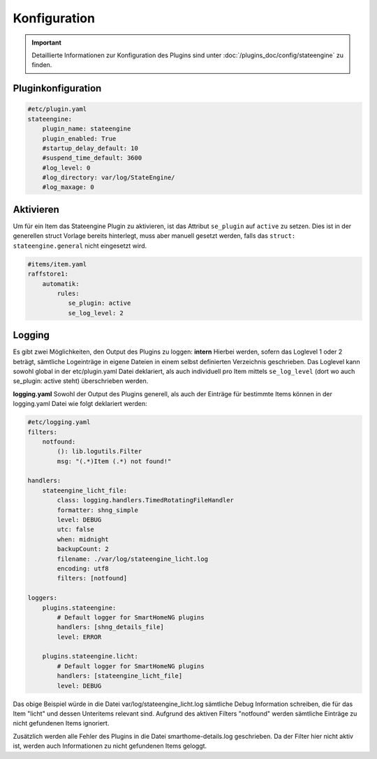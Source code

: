 
.. index:: Stateengine; Konfiguration

=============
Konfiguration
=============

.. important::

      Detaillierte Informationen zur Konfiguration des Plugins sind unter :doc:`/plugins_doc/config/stateengine` zu finden.

Pluginkonfiguration
-------------------

.. code-block:: yaml

   #etc/plugin.yaml
   stateengine:
       plugin_name: stateengine
       plugin_enabled: True
       #startup_delay_default: 10
       #suspend_time_default: 3600
       #log_level: 0
       #log_directory: var/log/StateEngine/
       #log_maxage: 0

Aktivieren
----------

Um für ein Item das Stateengine Plugin zu aktivieren, ist das Attribut ``se_plugin``
auf ``active`` zu setzen. Dies ist in der generellen struct Vorlage bereits
hinterlegt, muss aber manuell gesetzt werden, falls das ``struct: stateengine.general``
nicht eingesetzt wird.

.. code-block:: yaml

  #items/item.yaml
  raffstore1:
      automatik:
          rules:
             se_plugin: active
             se_log_level: 2

Logging
-------

Es gibt zwei Möglichkeiten, den Output des Plugins zu loggen:
**intern**
Hierbei werden, sofern das Loglevel 1 oder 2 beträgt, sämtliche Logeinträge in
eigene Dateien in einem selbst definierten Verzeichnis geschrieben. Das Loglevel
kann sowohl global in der etc/plugin.yaml Datei deklariert, als auch individuell
pro Item mittels ``se_log_level`` (dort wo auch se_plugin: active steht) überschrieben werden.

**logging.yaml**
Sowohl der Output des Plugins generell, als auch der Einträge für bestimmte Items
können in der logging.yaml Datei wie folgt deklariert werden:

.. code-block:: yaml

  #etc/logging.yaml
  filters:
      notfound:
          (): lib.logutils.Filter
          msg: "(.*)Item (.*) not found!"

  handlers:
      stateengine_licht_file:
          class: logging.handlers.TimedRotatingFileHandler
          formatter: shng_simple
          level: DEBUG
          utc: false
          when: midnight
          backupCount: 2
          filename: ./var/log/stateengine_licht.log
          encoding: utf8
          filters: [notfound]

  loggers:
      plugins.stateengine:
          # Default logger for SmartHomeNG plugins
          handlers: [shng_details_file]
          level: ERROR

      plugins.stateengine.licht:
          # Default logger for SmartHomeNG plugins
          handlers: [stateengine_licht_file]
          level: DEBUG

Das obige Beispiel würde in die Datei var/log/stateengine_licht.log sämtliche
Debug Information schreiben, die für das Item "licht" und dessen Unteritems
relevant sind. Aufgrund des aktiven Filters "notfound" werden sämtliche
Einträge zu nicht gefundenen Items ignoriert.

Zusätzlich werden alle Fehler des Plugins in die Datei
smarthome-details.log geschrieben. Da der Filter hier nicht aktiv ist,
werden auch Informationen zu nicht gefundenen Items geloggt.

